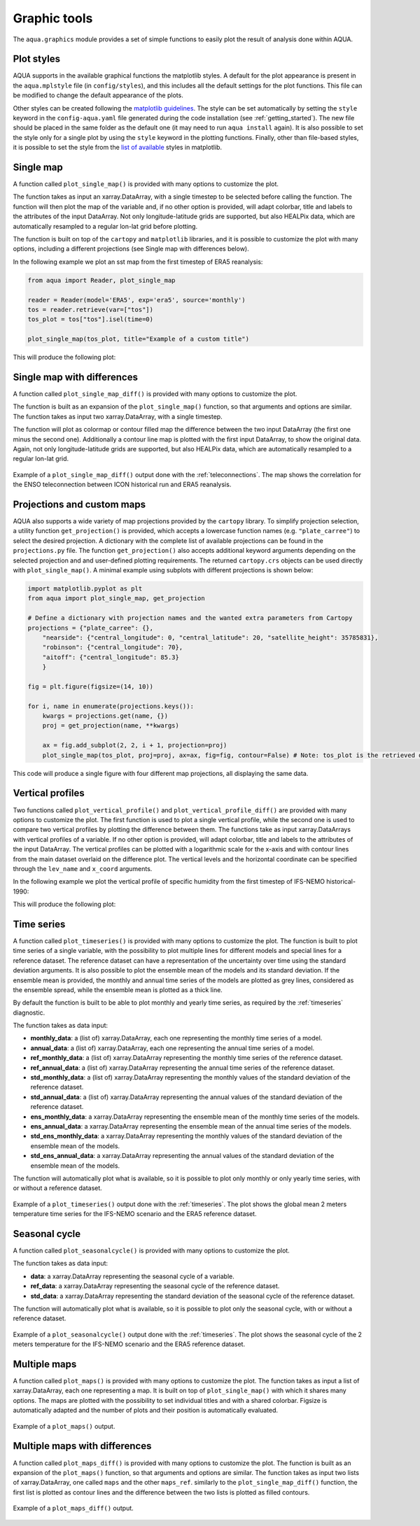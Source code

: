 .. _graphic-tools:

Graphic tools
-------------

The ``aqua.graphics`` module provides a set of simple functions to easily plot the result of analysis done within AQUA.

Plot styles
^^^^^^^^^^^

AQUA supports in the available graphical functions the matplotlib styles.
A default for the plot appearance is present in the ``aqua.mplstyle`` file (in ``config/styles``), 
and this includes all the default settings for the plot functions.
This file can be modified to change the default appearance of the plots. 


Other styles can be created following the `matplotlib guidelines <https://matplotlib.org/stable/users/explain/customizing.html#defining-your-own-style>`_.
The style can be set automatically by setting the ``style`` keyword in the ``config-aqua.yaml`` file generated during the code installation (see :ref:`getting_started`).
The new file should be placed in the same folder as the default one (it may need to run ``aqua install`` again).
It is also possible to set the style only for a single plot by using the ``style`` keyword in the plotting functions.
Finally, other than file-based styles, it is possible to set the style from the `list of available <https://matplotlib.org/stable/gallery/style_sheets/style_sheets_reference.html>`_ styles in matplotlib.

Single map
^^^^^^^^^^

A function called ``plot_single_map()`` is provided with many options to customize the plot.

The function takes as input an xarray.DataArray, with a single timestep to be selected
before calling the function. The function will then plot the map of the variable and,
if no other option is provided, will adapt colorbar, title and labels to the attributes
of the input DataArray. Not only longitude-latitude grids are supported, but also HEALPix
data, which are automatically resampled to a regular lon-lat grid before plotting.

The function is built on top of the ``cartopy`` and ``matplotlib`` libraries,
and it is possible to customize the plot with many options, including a different projections (see Single map with differences below).

In the following example we plot an sst map from the first timestep of ERA5 reanalysis:

.. code-block:: python
    
    from aqua import Reader, plot_single_map

    reader = Reader(model='ERA5', exp='era5', source='monthly')
    tos = reader.retrieve(var=["tos"])
    tos_plot = tos["tos"].isel(time=0)

    plot_single_map(tos_plot, title="Example of a custom title")

This will produce the following plot:

.. figure:: figures/single_map_example.png
    :align: center
    :width: 100%

Single map with differences
^^^^^^^^^^^^^^^^^^^^^^^^^^^

A function called ``plot_single_map_diff()`` is provided with many options to customize the plot.

The function is built as an expansion of the ``plot_single_map()`` function, so that arguments and options are similar.
The function takes as input two xarray.DataArray, with a single timestep.

The function will plot as colormap or contour filled map the difference between the two input DataArray (the first one minus the second one).
Additionally a contour line map is plotted with the first input DataArray, to show the original data.
Again, not only longitude-latitude grids are supported, but also HEALPix data,
which are automatically resampled to a regular lon-lat grid.

.. figure:: figures/single_map_diff_example.png
    :align: center
    :width: 100%

    Example of a ``plot_single_map_diff()`` output done with the :ref:`teleconnections`.
    The map shows the correlation for the ENSO teleconnection between ICON historical run and ERA5 reanalysis.

Projections and custom maps
^^^^^^^^^^^^^^^^^^^^^^^^^^^

AQUA also supports a wide variety of map projections provided by the ``cartopy`` library. To simplify projection selection, 
a utility function ``get_projection()`` is provided, which accepts a lowercase function names (e.g. ``"plate_carree"``) to select the 
desired projection. A dictionary with the complete list of available projections can be found in the ``projections.py`` file.
The function ``get_projection()`` also accepts additional keyword arguments depending on the selected projection and and user-defined plotting requirements. 
The returned ``cartopy.crs`` objects can be used directly with ``plot_single_map()``.
A minimal example using subplots with different projections is shown below:

.. code-block:: python

    import matplotlib.pyplot as plt
    from aqua import plot_single_map, get_projection

    # Define a dictionary with projection names and the wanted extra parameters from Cartopy
    projections = {"plate_carree": {},
        "nearside": {"central_longitude": 0, "central_latitude": 20, "satellite_height": 35785831},
        "robinson": {"central_longitude": 70},
        "aitoff": {"central_longitude": 85.3}
        }

    fig = plt.figure(figsize=(14, 10))

    for i, name in enumerate(projections.keys()):
        kwargs = projections.get(name, {})
        proj = get_projection(name, **kwargs)

        ax = fig.add_subplot(2, 2, i + 1, projection=proj)
        plot_single_map(tos_plot, proj=proj, ax=ax, fig=fig, contour=False) # Note: tos_plot is the retrieved data as in example above

This code will produce a single figure with four different map projections, all displaying the same data.

.. figure:: figures/single_map_subplot_projections.png
    :align: center
    :width: 100%
    :alt: Example subplot with different Cartopy map projections



Vertical profiles
^^^^^^^^^^^^^^^^^
Two functions called ``plot_vertical_profile()`` and ``plot_vertical_profile_diff()`` are provided with many options to customize the plot.
The first function is used to plot a single vertical profile, while the second one is used to compare two vertical profiles by plotting the difference between them.
The functions take as input xarray.DataArrays with vertical profiles of a variable. If no other option is provided, will adapt colorbar, title and labels to the attributes
of the input DataArray. The vertical profiles can be plotted with a logarithmic scale for the x-axis and with contour lines from the main dataset overlaid on the difference plot.
The vertical levels and the horizontal coordinate can be specified through the ``lev_name`` and ``x_coord`` arguments.

In the following example we plot the vertical profile of specific humidity from the first timestep of IFS-NEMO historical-1990:

.. code-block:: python
    from aqua import Reader
    from aqua.graphics import plot_vertical_profile, plot_vertical_profile_diff

    reader = Reader(model="IFS-NEMO", exp="historical-1990", source="lra-r100-monthly") 
    data = reader.retrieve()
    data = data['q'].isel(time=1).mean('lon')
    plot_vertical_profile(data=data, var='q', lev_name='plev', x_coord='lat', vmin=-0.002, vmax=0.002, logscale=True)

    reader = Reader(model="ERA5", exp="era5", source="monthly") 
    data_ref = reader.retrieve()
    data_ref = data_ref['q'].isel(time=1).mean('lon')
    plot_vertical_profile_diff(data=data, data_ref=data_ref, var='q', lev_name='plev', x_coord='lat',
                               vmin=-0.002, vmax=0.002, 
                               vmin_contour=-0.002, vmax_contour=0.002, 
                               logscale=True, add_contour=True)

This will produce the following plot:

.. figure:: figures/vertical_profile.png
    :align: center
    :width: 100%


Time series
^^^^^^^^^^^

A function called ``plot_timeseries()`` is provided with many options to customize the plot.
The function is built to plot time series of a single variable,
with the possibility to plot multiple lines for different models and special lines for a reference dataset.
The reference dataset can have a representation of the uncertainty over time using the standard deviation arguments.
It is also possible to plot the ensemble mean of the models and its standard deviation.
If the ensemble mean is provided, the monthly and annual time series of the models are plotted as grey lines, 
considered as the ensemble spread, while the ensemble mean is plotted as a thick line.

By default the function is built to be able to plot monthly and yearly time series, as required by the :ref:`timeseries` diagnostic.

The function takes as data input:

- **monthly_data**: a (list of) xarray.DataArray, each one representing the monthly time series of a model.
- **annual_data**: a (list of) xarray.DataArray, each one representing the annual time series of a model.
- **ref_monthly_data**: a (list of) xarray.DataArray representing the monthly time series of the reference dataset.
- **ref_annual_data**: a (list of) xarray.DataArray representing the annual time series of the reference dataset.
- **std_monthly_data**: a (list of) xarray.DataArray representing the monthly values of the standard deviation of the reference dataset.
- **std_annual_data**: a (list of) xarray.DataArray representing the annual values of the standard deviation of the reference dataset.
- **ens_monthly_data**: a xarray.DataArray representing the ensemble mean of the monthly time series of the models.
- **ens_annual_data**: a xarray.DataArray representing the ensemble mean of the annual time series of the models.
- **std_ens_monthly_data**: a xarray.DataArray representing the monthly values of the standard deviation of the ensemble mean of the models.
- **std_ens_annual_data**: a xarray.DataArray representing the annual values of the standard deviation of the ensemble mean of the models.

The function will automatically plot what is available, so it is possible to plot only monthly or only yearly time series, with or without a reference dataset.

.. figure:: figures/timeseries_example_plot.png
    :align: center
    :width: 100%

    Example of a ``plot_timeseries()`` output done with the :ref:`timeseries`.
    The plot shows the global mean 2 meters temperature time series for the IFS-NEMO scenario and the ERA5 reference dataset.

Seasonal cycle
^^^^^^^^^^^^^^

A function called ``plot_seasonalcycle()`` is provided with many options to customize the plot.

The function takes as data input:

- **data**: a xarray.DataArray representing the seasonal cycle of a variable.
- **ref_data**: a xarray.DataArray representing the seasonal cycle of the reference dataset.
- **std_data**: a xarray.DataArray representing the standard deviation of the seasonal cycle of the reference dataset.

The function will automatically plot what is available, so it is possible to plot only the seasonal cycle, with or without a reference dataset.

.. figure:: figures/seasonalcycle_example_plot.png
    :align: center
    :width: 100%

    Example of a ``plot_seasonalcycle()`` output done with the :ref:`timeseries`.
    The plot shows the seasonal cycle of the 2 meters temperature for the IFS-NEMO scenario and the ERA5 reference dataset.

Multiple maps
^^^^^^^^^^^^^

A function called ``plot_maps()`` is provided with many options to customize the plot.
The function takes as input a list of xarray.DataArray, each one representing a map.
It is built on top of ``plot_single_map()`` with which it shares many options.
The maps are plotted with the possibility to set individual titles and with a shared colorbar.
Figsize is automatically adapted and the number of plots and their position is automatically evaluated.

.. figure:: figures/maps_example.png
    :align: center
    :width: 100%

    Example of a ``plot_maps()`` output.

Multiple maps with differences
^^^^^^^^^^^^^^^^^^^^^^^^^^^^^^

A function called ``plot_maps_diff()`` is provided with many options to customize the plot.
The function is built as an expansion of the ``plot_maps()`` function, so that arguments and options are similar.
The function takes as input two lists of xarray.DataArray, one called ``maps`` and the other ``maps_ref``.
similarly to the ``plot_single_map_diff()`` function, the first list is plotted as contour lines and the difference
between the two lists is plotted as filled contours.

.. figure:: figures/maps_diff_example.png
    :align: center
    :width: 100%

    Example of a ``plot_maps_diff()`` output.
